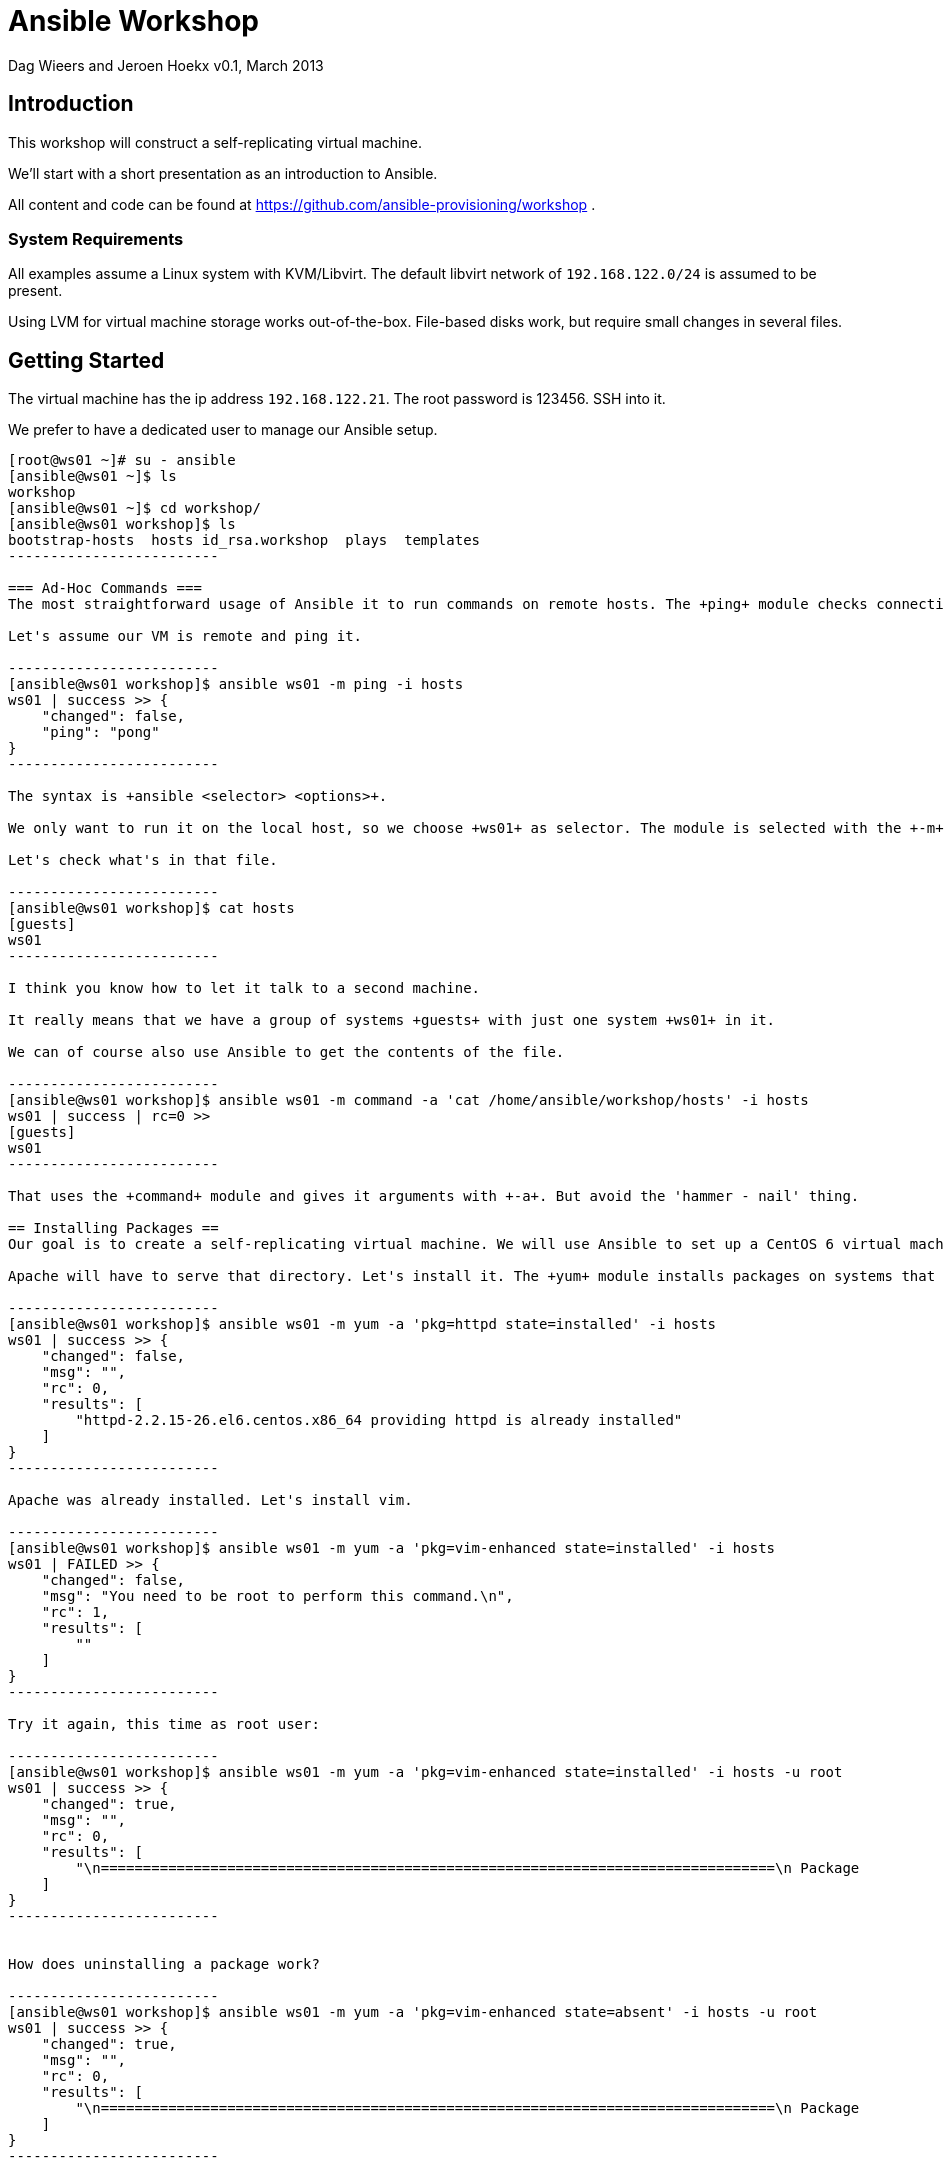 Ansible Workshop
================

Dag Wieers and Jeroen Hoekx
v0.1, March 2013

== Introduction ==
This workshop will construct a self-replicating virtual machine.

We'll start with a short presentation as an introduction to Ansible.

All content and code can be found at https://github.com/ansible-provisioning/workshop .

=== System Requirements ===
All examples assume a Linux system with KVM/Libvirt. The default libvirt network of +192.168.122.0/24+ is assumed to be present.

Using LVM for virtual machine storage works out-of-the-box. File-based disks work, but require small changes in several files.

== Getting Started ==
The virtual machine has the ip address +192.168.122.21+. The root password is 123456. SSH into it.

We prefer to have a dedicated user to manage our Ansible setup.

--------------------------
[root@ws01 ~]# su - ansible
[ansible@ws01 ~]$ ls
workshop
[ansible@ws01 ~]$ cd workshop/
[ansible@ws01 workshop]$ ls
bootstrap-hosts  hosts id_rsa.workshop  plays  templates
-------------------------

=== Ad-Hoc Commands ===
The most straightforward usage of Ansible it to run commands on remote hosts. The +ping+ module checks connectivity and correct python setup.

Let's assume our VM is remote and ping it.

-------------------------
[ansible@ws01 workshop]$ ansible ws01 -m ping -i hosts
ws01 | success >> {
    "changed": false, 
    "ping": "pong"
}
-------------------------

The syntax is +ansible <selector> <options>+.

We only want to run it on the local host, so we choose +ws01+ as selector. The module is selected with the +-m+ switch. The +-i hosts+ switch tells Ansible which list of hosts to select from.

Let's check what's in that file.

-------------------------
[ansible@ws01 workshop]$ cat hosts
[guests]
ws01
-------------------------

I think you know how to let it talk to a second machine.

It really means that we have a group of systems +guests+ with just one system +ws01+ in it.

We can of course also use Ansible to get the contents of the file.

-------------------------
[ansible@ws01 workshop]$ ansible ws01 -m command -a 'cat /home/ansible/workshop/hosts' -i hosts
ws01 | success | rc=0 >>
[guests]
ws01
-------------------------

That uses the +command+ module and gives it arguments with +-a+. But avoid the 'hammer - nail' thing.

== Installing Packages ==
Our goal is to create a self-replicating virtual machine. We will use Ansible to set up a CentOS 6 virtual machine on the VM host. We'll boot it and run Kickstart on it from a local package repository. The packages are found on the +ws01+ machine in +/srv/http/packages+.

Apache will have to serve that directory. Let's install it. The +yum+ module installs packages on systems that have +yum+. As mentioned in the introduction, Ansible manages system state. That's clear from the arguments.

-------------------------
[ansible@ws01 workshop]$ ansible ws01 -m yum -a 'pkg=httpd state=installed' -i hosts
ws01 | success >> {
    "changed": false, 
    "msg": "", 
    "rc": 0, 
    "results": [
        "httpd-2.2.15-26.el6.centos.x86_64 providing httpd is already installed"
    ]
}
-------------------------

Apache was already installed. Let's install vim.

-------------------------
[ansible@ws01 workshop]$ ansible ws01 -m yum -a 'pkg=vim-enhanced state=installed' -i hosts
ws01 | FAILED >> {
    "changed": false, 
    "msg": "You need to be root to perform this command.\n", 
    "rc": 1, 
    "results": [
        ""
    ]
}
-------------------------

Try it again, this time as root user:

-------------------------
[ansible@ws01 workshop]$ ansible ws01 -m yum -a 'pkg=vim-enhanced state=installed' -i hosts -u root
ws01 | success >> {
    "changed": true, 
    "msg": "", 
    "rc": 0, 
    "results": [
        "\n================================================================================\n Package             Arch          Version                  Repository     Size\n================================================================================\nInstalling:\n vim-enhanced        x86_64        2:7.2.411-1.8.el6        centos        892 k\nInstalling for dependencies:\n gpm-libs            x86_64        1.20.6-12.el6            centos         28 k\n vim-common          x86_64        2:7.2.411-1.8.el6        centos        6.0 M\n\nTransaction Summary\n================================================================================\nInstall       3 Package(s)\n\nTotal download size: 6.9 M\nInstalled size: 19 M\n\nInstalled:\n  vim-enhanced.x86_64 2:7.2.411-1.8.el6                                         \n\nDependency Installed:\n  gpm-libs.x86_64 0:1.20.6-12.el6      vim-common.x86_64 2:7.2.411-1.8.el6     \n\n"
    ]
}
-------------------------


How does uninstalling a package work?

-------------------------
[ansible@ws01 workshop]$ ansible ws01 -m yum -a 'pkg=vim-enhanced state=absent' -i hosts -u root
ws01 | success >> {
    "changed": true, 
    "msg": "", 
    "rc": 0, 
    "results": [
        "\n================================================================================\n Package            Arch         Version                    Repository     Size\n================================================================================\nRemoving:\n vim-enhanced       x86_64       2:7.2.411-1.8.el6          @centos       1.8 M\n\nTransaction Summary\n================================================================================\nRemove        1 Package(s)\n\nInstalled size: 1.8 M\n\nRemoved:\n  vim-enhanced.x86_64 2:7.2.411-1.8.el6                                         \n\n"
    ]
}
-------------------------

You can run the previous commands on many machines in parallel. This parallel ssh is already quite powerful. But it's not quite enough to create a self-replicating VM.

== Playbooks ==
Playbooks are a powerful abstraction of system state. They contain a series of commands (tasks) with a slightly nicer syntax (YAML).

Here's a minimal example that make sure Apache is on all guests.

-------------------------
---

- name: Configure the web server
  hosts: guests
  user: root
  tasks:

  - name: Install Apache
    action: yum pkg=httpd state=installed
-------------------------

There are two indentation levels. The outer one is called a play. The inner one is for tasks. Playbooks contain plays and plays contain tasks. A play also defines on which systems the tasks should be run.

Save it as +plays/01-httpd.yml+.

-------------------------
[ansible@ws01 workshop]$ ansible-playbook plays/01-httpd.yml -i hosts

PLAY [Configure the web server] ********************* 

GATHERING FACTS ********************* 
ok: [ws01]

TASK: [Install Apache] ********************* 
ok: [ws01]

PLAY RECAP ********************* 
ws01                           : ok=2    changed=0    unreachable=0    failed=0
-------------------------

A play starts with a facts gathering phase. Variables like the operating system version or the mac addres of network interfaces will be available.

Facts gathering is done by the +setup+ module. Run it to see which facts are available.

-------------------------
[ansible@ws01 workshop]$ ansible ws01 -m setup -i hosts -u root
...
-------------------------

=== Templates ===

We can also define variables in a play by using the +vars+ keyword. The next example configures Apache to serve the packages dir.

-------------------------
---

- name: Configure the web server
  hosts: guests
  user: root
  vars:
    package_dir: /srv/http/packages
  tasks:

  - name: Install Apache
    action: yum pkg=httpd state=installed

  - name: Configure yum package location
    action: template src=../templates/etc/httpd/conf.d/packages.conf dest=/etc/httpd/conf.d/packages.conf

  - name: Start and enable Apache
    action: service name=httpd state=started enabled=yes
-------------------------

We encounter 2 new Ansible modules here. The +service+ module does what you expect it to do. It starts/stops/restarts and enables services on boot.

The template module is more complicated. This allows you to use the variables and facts. A template is processed with jinja2, the same templating code used in the Flask Python web framework.

Our template (in +templates/etc/http/conf.d/packages.conf+) looks like this:

-------------------------
Alias /packages {{ package_dir }}

<Directory {{ package_dir }}>
  Options +Indexes
  Order allow,deny
  Allow from all
</Directory>
-------------------------

Variables can be defined in multiple places. You can add them to the inventory, create special variable files or define them in a play.

Running the playbook results in:

-------------------------
[ansible@ws01 workshop]$ ansible-playbook plays/02-httpd.yml -i hosts 

PLAY [Configure the web server] ********************* 

GATHERING FACTS ********************* 
ok: [ws01]

TASK: [Install Apache] ********************* 
ok: [ws01]

TASK: [Configure yum package location] ********************* 
changed: [ws01]

TASK: [Start and enable Apache] ********************* 
changed: [ws01]

PLAY RECAP ********************* 
ws01                           : ok=4    changed=2    unreachable=0    failed=0 
-------------------------

Try to browse to the directory.

Now, what happens when we run the playbook again?

-------------------------
[ansible@ws01 workshop]$ ansible-playbook plays/02-httpd.yml -i hosts 

PLAY [Configure the web server] ********************* 

GATHERING FACTS ********************* 
ok: [ws01]

TASK: [Install Apache] ********************* 
ok: [ws01]

TASK: [Configure yum package location] ********************* 
ok: [ws01]

TASK: [Start and enable Apache] ********************* 
ok: [ws01]

PLAY RECAP ********************* 
ws01                           : ok=4    changed=0    unreachable=0    failed=0
-------------------------

Exactly nothing.

That's because a playbook models system state. The state we want the system to be in did not change since our last run, so nothing gets changed.

Ansible modules are ideally idempotent. This means you can run them as many times as possible and when your requested state does not change, nothing on the system will change.

=== Notify ===

Sometimes we are interested in state change and run actions when that happens. For example, when the package location configuration file for Apache changes, we want to restart Apache.

An action to run when the state changes is a handler. This is just a task with another name. The same modules are available. Handlers are run at the end of the play, at least when they were notified of change.

-------------------------
---

- name: Configure the web server
  hosts: guests
  user: root
  vars:
    package_dir: /srv/http/packages

  handlers:
  - name: Restart Apache
    action: service name=httpd state=restarted

  tasks:

  - name: Install Apache
    action: yum pkg=httpd state=installed

  - name: Configure yum package location
    action: template src=../templates/etc/httpd/conf.d/packages.conf.v2 dest=/etc/httpd/conf.d/packages.conf
    notify:
    - Restart Apache

  - name: Start and enable Apache
    action: service name=httpd state=started enabled=yes
-------------------------

We've added a comment in the configuration file. Let's run that playbook.

-------------------------
[ansible@ws01 workshop]$ ansible-playbook plays/03-httpd.yml -i hosts

PLAY [Configure the web server] ********************* 

GATHERING FACTS ********************* 
ok: [ws01]

TASK: [Install Apache] ********************* 
ok: [ws01]

TASK: [Configure yum package location] ********************* 
changed: [ws01]

TASK: [Start and enable Apache] ********************* 
ok: [ws01]

NOTIFIED: [Restart Apache] ********************* 
changed: [ws01]

PLAY RECAP ********************* 
ws01                           : ok=5    changed=2    unreachable=0    failed=0
-------------------------

== Advanced Inventory ==

Playbooks are only marginally useful when you run them on one machine. They become very powerful once you start managing multiple systems.

Ansible does not do a name lookup when you specify you want to run something on 'ws01'. Ansible needs a host to be in the inventory file before it wants to talk to it. We've shown a very simple inventory file before:

-------------------------
[guests]
ws01
-------------------------

Let's add the virtual machine host to it:

-------------------------
[ansible@ws01 workshop]$ cat hosts 
[guests]
ws01

[hosts]
192.168.122.1
-------------------------

Ansible uses SSH to talk to systems. The recommended way to login is to use public key authentication.

Add the virtual machine public key to the hosts +/root/.ssh/authorized_keys+ file.

-------------------------
ssh-rsa AAAAB3NzaC1yc2EAAAADAQABAAABAQCa4iPbNVUYq7Ibkvj/9qI8CmSqRRCXQ/SAg9OA7Md/1UjSMELiMZsGu4A1LHpl4ER8nIet/w78p0amueIYgvX7oVY0+3fkXRqhJzqzoFVG8GzRZgpk9z8qX8aa3Dtq4rIGBH9st5hEcp3xkeap4+sv9xDd6X8Bd5gvYaCwvbU/vlgE6iYNpp45QNEaUOx50jHD3zPU6jShuJm/SnKmxW2HjXMY9DesYil5Dh2ixrYHoFjT1G/S1y+5plpTmylymd73oeu2cl04ImfT99Iufn7GAgjisSSDFC4o04jzm8bAzMKPf8/0iN1UrHmuR9rvmRqo3yWb7LTYdygSmqDOe5FB ansible@workshop
-------------------------

Try to login, you should not see any password prompt:

-------------------------
[ansible@ws01 workshop]$ ssh root@192.168.122.1
Last login: Fri Mar 15 13:15:28 2013 from ws01
[root@firefly ~]#
-------------------------

Now try to ping it with Ansible:

-------------------------
[ansible@ws01 workshop]$ ansible 192.168.122.1 -m ping -u root -i hosts
192.168.122.1 | success >> {
    "changed": false, 
    "ping": "pong"
}
-------------------------

We can now talk to multiple systems at once. The first argument to +ansible+ is not a system name, but a system selector. A magic value of 'all' will run a command on all systems.

-------------------------
[ansible@ws01 workshop]$ ansible all -m ping -u root -i hosts
192.168.122.1 | success >> {
    "changed": false, 
    "ping": "pong"
}

ws01 | success >> {
    "changed": false, 
    "ping": "pong"
}
-------------------------

There are a lot of selectors you can choose from. The on-line documentation on them is excellent.

== Orchestrate ==

We can now talk to the host. In order to deploy a virtual machine we first need to allocate storage.

Using libvirt you have two options:

- Use logical volumes
- Use file based storage

In production environments the LVM based approach is better, but for testing the file based storage might be good enough.

There are Ansible modules for both.

If you decide to go the LVM way you use the lvol module. There is one concept we have to introduce here. That's delegation of tasks. What we want to do is to create storage for the guest, but we want to do it on the host.

The playbook looks like this:

-------------------------
---

- name: Allocate VM storage
  hosts: guests
  user: root
  gather_facts: false

  tasks:
  - action: lvol vg=${storage} lv=lv_${inventory_hostname}_root size=10240
    delegate_to: ${host}
-------------------------

You can see a few variables in here. They have to be defined in the inventory file. The +storage+ variable defines the volume group. The +host+ variable sets the host the storage has to be created on. The +inventory_hostname+ variable is Ansible magic. It's set to the name of the system in your inventory file.

All variables are subsituted for every system in the selector. So they don't need to have the same values.

Let's add the second VM we want to provision and define the variables:

-------------------------
[ansible@ws01 workshop]$ cat hosts 
[guests]
ws01
ws02

[guests:vars]
host=192.168.122.1
storage=firefly

[hosts]
192.168.122.1
-------------------------

This introduces group variables for the 'guests' group.

We can run it:

-------------------------
[ansible@ws01 workshop]$ ansible-playbook plays/storage.yml --limit=ws02 -i hosts 

PLAY [Allocate VM storage] ********************* 

TASK: [lvol vg=${storage} lv=lv_${inventory_hostname}_root size=10240] ********************* 
changed: [ws02]

PLAY RECAP ********************* 
ws02                           : ok=1    changed=1    unreachable=0    failed=0
-------------------------

There's a new parameter to +ansible-playbook+. We've used +--limit=ws02+ to limit the playbook to system +ws02+. Any selector is valid here.

If you use qemu storage, the playbook would be similar.

-------------------------
---

- name: Allocate VM storage
  hosts: guests
  user: root
  gather_facts: false

  tasks:
  - action: qemu_img dest=${qemu_img_path}/${inventory_hostname}.img size=10240 format=qcow2
    delegate_to: ${host}
-------------------------

In this case we would need to define the +qemu_img_path+ variable in the inventory.

-------------------------
[ansible@ws01 workshop]$ cat hosts 
[guests]
ws01
ws02

[guests:vars]
host=192.168.122.1
qemu_img_path=/var/lib/libvirt/images

[hosts]
192.168.122.1
-------------------------

And run the playbook:

-------------------------
[ansible@ws01 workshop]$ ansible-playbook plays/storage-qemu.yml --limit=ws02 -i hosts

PLAY [Allocate VM storage] ********************* 

TASK: [qemu_img dest=${qemu_img_path}/${inventory_hostname}.img size=10240 format=qcow2] ********************* 
changed: [ws02]

PLAY RECAP ********************* 
ws02                           : ok=1    changed=1    unreachable=0    failed=0
-------------------------

=== Conditionals ===

Now it's not really useful to have two separate playbooks. We want a way to have both methods in one playbook and choose which one to use depending on the variables that exist.

Ansible has conditionals that allow you to do just that:

-------------------------
---

- name: Allocate VM storage
  hosts: guests
  user: root
  gather_facts: false

  tasks:
  - action: lvol vg=${storage} lv=lv_${inventory_hostname}_root size=10240
    delegate_to: ${host}
    when_set: ${storage}

  - action: qemu_img dest=${qemu_img_path}/${inventory_hostname}.img size=10240 format=qcow2
    delegate_to: ${host}
    when_set: ${qemu_img_path}
-------------------------

When we run it you will see that Ansible skipped the first one since only +qemu_img_path+ is defined.

-------------------------
ansible@ws01 workshop]$ ansible-playbook plays/storage.yml --limit=ws02 -i hosts

PLAY [Allocate VM storage] ********************* 

TASK: [lvol vg=${storage} lv=lv_${inventory_hostname}_root size=10240] ********************* 
skipping: [ws02]

TASK: [qemu_img dest=${qemu_img_path}/${inventory_hostname}.img size=10240 format=qcow2] ********************* 
ok: [ws02]

PLAY RECAP ********************* 
ws02                           : ok=1    changed=0    unreachable=0    failed=0
-------------------------

=== Creating Virtual Machines ===

The next step is to actually create the virtual machine. Libvirt uses an XML description of it. We can just template that to the host and use the +virt_guest+ module to create the VM.

-------------------------
---

- name: Create the VM
  hosts: guests
  user: root
  gather_facts: false
  tasks:
  - action: file dest=/tmp/vm-${inventory_hostname} state=directory
    delegate_to: ${host}
  - action: template src=../templates/vm.xml dest=/tmp/vm-${inventory_hostname}/vm.xml
    delegate_to: ${host}
  - action: virt_guest guest=${inventory_hostname} src=/tmp/vm-${inventory_hostname}/vm.xml
    delegate_to: ${host}
-------------------------

We'll run this with verbose output:

-------------------------
[ansible@ws01 workshop]$ ansible-playbook plays/create-vm.yml --limit=ws02 -i hosts --verbose

PLAY [Create the VM] ********************* 

TASK: [file dest=/tmp/vm-${inventory_hostname} state=directory] ********************* 
ok: [ws02] => {"changed": false, "group": "root", "mode": "0755", "owner": "root", "path": "/tmp/vm-ws02", "state": "directory"}

TASK: [template src=../templates/vm.xml dest=/tmp/vm-${inventory_hostname}/vm.xml] ********************* 
ok: [ws02] => {"changed": false, "dest": "/tmp/vm-ws02/vm.xml", "group": "root", "md5sum": "e59d86439a8db5f75f8fa9b9ba71694f", "mode": "0644", "owner": "root", "src": "/root/.ansible/tmp/ansible-1363682702.78-165223814933759/source", "state": "file"}

TASK: [virt_guest guest=${inventory_hostname} src=/tmp/vm-${inventory_hostname}/vm.xml] ********************* 
changed: [ws02] => {"changed": true, "provisioning_status": "unprovisioned"}

PLAY RECAP ********************* 
ws02                           : ok=3    changed=1    unreachable=0    failed=0
-------------------------

The verbose output shows the variables that modules return. This is stored in memory per system.

In the next provisioning steps we don't want to reprovision an existing system. We can use the +provisioning_status+ variable returned by the +virt_guest+ module to limit our selection. We're not going to use the conditionals because that would look very ugly. The +group_by+ modules creates ad-hoc groups of systems.

-------------------------
---

- name: Create the VM
  hosts: guests
  user: root
  gather_facts: false
  tasks:
  - action: file dest=/tmp/vm-${inventory_hostname} state=directory
    delegate_to: ${host}
  - action: template src=../templates/vm.xml dest=/tmp/vm-${inventory_hostname}/vm.xml
    delegate_to: ${host}
  - action: virt_guest guest=${inventory_hostname} src=/tmp/vm-${inventory_hostname}/vm.xml
    delegate_to: ${host}
    register: guest

  - local_action: group_by key=${guest.provisioning_status}
-------------------------

Two new concepts here. The register keyword stores the output variables of a module in that variable. Group by creates a group with the given key. This is run on the command host.

To use the new group, we add a second play to the playbook. This will create a kickstart file.

-------------------------
---

- name: Create the VM
  hosts: guests
  user: root
  gather_facts: false
  tasks:
  - action: file dest=/tmp/vm-${inventory_hostname} state=directory
    delegate_to: ${host}
  - action: template src=../templates/vm.xml dest=/tmp/vm-${inventory_hostname}/vm.xml
    delegate_to: ${host}
  - action: virt_guest guest=${inventory_hostname} src=/tmp/vm-${inventory_hostname}/vm.xml
    delegate_to: ${host}
    register: guest

  - local_action: group_by key=${guest.provisioning_status}

- name: Install a minimal CentOS
  hosts: unprovisioned
  gather_facts: false
  user: root
  tasks:
### Prepare a kickstart file
  - action: file dest=${packages_path}/ks state=directory
    delegate_to: ${command_host}
  - action: template src=../templates/centos-6.ks dest=${packages_path}/ks/${inventory_hostname}.ks
    delegate_to: ${command_host}
-------------------------

We need to define a few more variables:

-------------------------
[ansible@ws01 workshop]$ cat hosts 
[guests]
ws01
ws02

[guests:vars]
host=192.168.122.1
qemu_img_path=/var/lib/libvirt/images
command_host=ws01
packages_path=/srv/http/packages
packages_url=http://192.168.122.21/packages

[hosts]
192.168.122.1
-------------------------

Let's run it twice:

-------------------------
[ansible@ws01 workshop]$ ansible-playbook plays/provision.yml --limit=ws02 -i hosts 

PLAY [Create the VM] ********************* 

TASK: [file dest=/tmp/vm-${inventory_hostname} state=directory] ********************* 
ok: [ws02]

TASK: [template src=../templates/vm.xml dest=/tmp/vm-${inventory_hostname}/vm.xml] ********************* 
ok: [ws02]

TASK: [virt_guest guest=${inventory_hostname} src=/tmp/vm-${inventory_hostname}/vm.xml] ********************* 
changed: [ws02]

TASK: [group_by key=${guest.provisioning_status}] ********************* 
changed: [ws02]

PLAY [Install a minimal CentOS] ********************* 

TASK: [file dest=${packages_path}/ks state=directory] ********************* 
changed: [ws02]

TASK: [template src=../templates/centos-6.ks dest=${packages_path}/ks/${inventory_hostname}.ks] ********************* 
changed: [ws02]

PLAY RECAP ********************* 
ws02                           : ok=6    changed=4    unreachable=0    failed=0    


[ansible@ws01 workshop]$ ansible-playbook plays/provision.yml --limit=ws02 -i hosts 

PLAY [Create the VM] ********************* 

TASK: [file dest=/tmp/vm-${inventory_hostname} state=directory] ********************* 
ok: [ws02]

TASK: [template src=../templates/vm.xml dest=/tmp/vm-${inventory_hostname}/vm.xml] ********************* 
ok: [ws02]

TASK: [virt_guest guest=${inventory_hostname} src=/tmp/vm-${inventory_hostname}/vm.xml] ********************* 
ok: [ws02]

TASK: [group_by key=${guest.provisioning_status}] ********************* 
changed: [ws02]

PLAY [Install a minimal CentOS] ********************* 
skipping: no hosts matched

PLAY RECAP ********************* 
ws02                           : ok=4    changed=1    unreachable=0    failed=0
-------------------------

